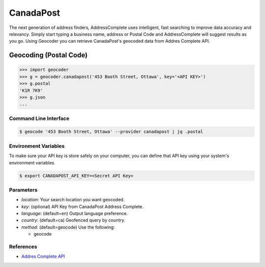 CanadaPost
==========

The next generation of address finders, AddressComplete uses intelligent, fast
searching to improve data accuracy and relevancy. Simply start typing a business
name, address or Postal Code and AddressComplete will suggest results as you go.
Using Geocoder you can retrieve CanadaPost's geocoded data from Addres Complete API.

Geocoding (Postal Code)
~~~~~~~~~~~~~~~~~~~~~~~

.. code-block:: python

    >>> import geocoder
    >>> g = geocoder.canadapost('453 Booth Street, Ottawa', key='<API KEY>')
    >>> g.postal
    'K1R 7K9'
    >>> g.json
    ...

Command Line Interface
----------------------

.. code-block:: bash

    $ geocode '453 Booth Street, Ottawa' --provider canadapost | jq .postal

Environment Variables
---------------------

To make sure your API key is store safely on your computer, you can define that API key using your system's environment variables.

.. code-block:: bash

    $ export CANADAPOST_API_KEY=<Secret API Key>

Parameters
----------

- `location`: Your search location you want geocoded.
- `key`: (optional) API Key from CanadaPost Address Complete.
- `language`: (default=en) Output language preference.
- `country`: (default=ca) Geofenced query by country.
- `method`: (default=geocode) Use the following:

  - geocode

References
----------

- `Addres Complete API <https://www.canadapost.ca/pca/>`_
